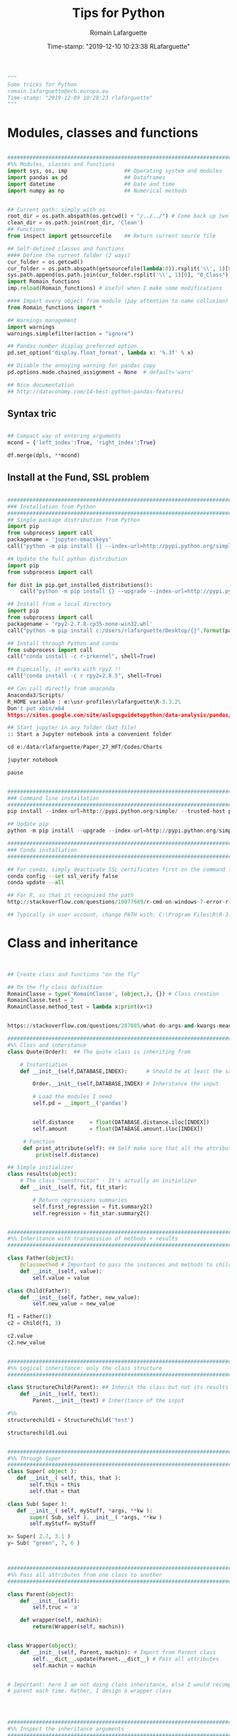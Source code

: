 #+TITLE:     Tips for Python
#+AUTHOR:    Romain Lafarguette
#+EMAIL:     rlafarguette@imf.org
#+DATE:      Time-stamp: "2019-12-10 10:23:38 RLafarguette"

#+begin_src python
"""
Some tricks for Python
romain.lafarguette@ecb.europa.eu
Time-stamp: "2019-12-09 10:28:23 rlafarguette"
"""
#+end_src

* Modules, classes and functions
#+begin_src python

###############################################################################
#%% Modules, classes and functions
import sys, os, imp                  ## Operating system and modules
import pandas as pd                  ## Dataframes
import datetime                      ## Date and time
import numpy as np                   ## Numerical methods


## Current path: simply with os
root_dir = os.path.abspath(os.getcwd() + "/../../") # Come back up two levels
clean_dir = os.path.join(root_dir, 'Clean')
## Functions
from inspect import getsourcefile    ## Return current source file

## Self-defined classes and functions
#### Define the current folder (2 ways)
cur_folder = os.getcwd()
cur_folder = os.path.abspath(getsourcefile(lambda:0)).rsplit('\\', 1)[0]
sys.path.append(os.path.join(cur_folder.rsplit('\\', 1)[0], "0_Class"))
import Romain_functions
imp.reload(Romain_functions) # Useful when I make some modifications

#### Import every object from module (pay attention to name collusion)
from Romain_functions import *

## Warnings management
import warnings
warnings.simplefilter(action = "ignore")

## Pandas number display preferred option
pd.set_option('display.float_format', lambda x: '%.3f' % x)

## Disable the annoying warning for pandas copy
pd.options.mode.chained_assignment = None  # default='warn'

## Nice documentation
## http://dataconomy.com/14-best-python-pandas-features/
#+end_src


** Syntax tric
#+begin_src python

## Compact way of entering arguments
mcond = {'left_index':True, 'right_index':True}

df.merge(dpls, **mcond)
#+end_src

** Install at the Fund, SSL problem
#+begin_src python

###############################################################################
### Installation from Python
###############################################################################
## Single package distribution from Python
import pip
from subprocess import call
packagename = 'jupyter-emacskeys'
call("python -m pip install {} --index-url=http://pypi.python.org/simple/ --trusted-host pypi.python.org".format(packagename), shell=True)

## Update the full python distribution
import pip
from subprocess import call

for dist in pip.get_installed_distributions():
    call("python -m pip install {} --upgrade --index-url=http://pypi.python.org/simple/ --trusted-host pypi.python.org".format(dist.project_name), shell=True)

## Install from a local directory
import pip
from subprocess import call
packagename = 'rpy2‑2.7.8‑cp35‑none‑win32.whl'
call("python -m pip install c:/Users/rlafarguette/Desktop/{}".format(packagename), shell=True)

## Install through Python and conda
from subprocess import call
call("conda install -c r-irkernel", shell=True)

## Especially, it works with rpy2 !!
call("conda install -c r rpy2=2.8.5", shell=True)

## Can call directly from anaconda
Anaconda3/Scripts/
R_HOME variable : e:\usr-profiles\rlafarguette\R-3.3.2\
Don't put xbin/x64
https://sites.google.com/site/aslugsguidetopython/data-analysis/pandas/calling-r-from-python

## Start jupyter in any folder (bat file)
:: Start a Jupyter notebook into a convenient folder

cd e:/data/rlafarguette/Paper_27_HFT/Codes/Charts

jupyter notebook

pause


###############################################################################
### Command line installation
###############################################################################
pip install --index-url=http://pypi.python.org/simple/ --trusted-host pypi.python.org pythonPackage

## Update pip
python -m pip install --upgrade --index-url=http://pypi.python.org/simple/ --trusted-host pypi.python.org pip

###############################################################################
### Conda installation
###############################################################################

## For conda, simply deactivate SSL certificates first on the command line
conda config --set ssl_verify false
conda update --all

## For R, so that it recognized the path
http://stackoverflow.com/questions/10077689/r-cmd-on-windows-7-error-r-is-not-recognized-as-an-internal-or-external-comm

## Typically in user account, change PATH with: C:\Program Files\R\R-3.3.0\bin\x64

#+end_src



* Class and inheritance
#+begin_src python


## Create class and functions "on the fly"

## On the fly class definition
RomainClasse = type('RomainClasse', (object,), {}) # Class creation
RomainClasse.test = 2
RomainClasse.method_test = lambda x:print(x+1)


https://stackoverflow.com/questions/287085/what-do-args-and-kwargs-mean

########################################################################
#%% Class and inheritance
class Quote(Order):  ## The quote class is inheriting from

    # Instantiation
    def __init__(self,DATABASE,INDEX):      # Should be at least the same inputs of the parent class

        Order.__init__(self,DATABASE,INDEX) # Inheritance the input

        # Load the modules I need
        self.pd = __import__('pandas')


        self.distance     = float(DATABASE.distance.iloc[INDEX])
        self.amount       = float(DATABASE.amount.iloc[INDEX])

     # Function
     def print_attribute(self): ## Self make sure that all the attributes of the object are loaded
         print(self.distance)

## Simple initializer
class results(object):
    # The class "constructor" - It's actually an initializer
    def __init__(self, fit, fit_star):

        # Return regressions summaries
        self.first_regression = fit.summary2()
        self.regression = fit_star.summary2()


###############################################################################
#%% Inheritance with transmission of methods + results
###############################################################################

class Father(object):
    @classmethod # Important to pass the instances and methods to child classes
    def __init__(self, value):
        self.value = value

class Child(Father):
    def __init__(self, father, new_value):
        self.new_value = new_value

f1 = Father(1)
c2 = Child(f1, 3)

c2.value
c2.new_value


###############################################################################
#%% Logical inheritance: only the class structure
###############################################################################

class StructureChild(Parent): ## Inherit the class but not its results
    def __init__(self, text):
        Parent.__init__(text) # Inheritance of the input
        
#%%
structurechild1 = StructureChild('test')

structurechild1.oui


###############################################################################
#%% Through Super
###############################################################################
class Super( object ):
   def __init__( self, this, that ):
       self.this = this
       self.that = that

class Sub( Super ):
   def __init__( self, myStuff, *args, **kw ):
       super( Sub, self ).__init__( *args, **kw )
       self.myStuff= myStuff

x= Super( 2.7, 3.1 )
y= Sub( "green", 7, 6 )



###############################################################################
#%% Pass all attributes from one class to another
###############################################################################

class Parent(object):
    def __init__(self): 
        self.truc = 'a'

    def wrapper(self, machin):
        return(Wrapper(self, machin))

   
class Wrapper(object):
    def __init__(self, Parent, machin): # Import from Parent class
        self.__dict__.update(Parent.__dict__) # Pass all attributes
        self.machin = machin


# Important: here I am not doing class inheritance, else I would recompute the
# parent each time. Rather, I design a wrapper class




###############################################################################
#%% Inspect the inheritance arguments
###############################################################################
import inspect
def __init__(self, NpSampler, exog_cond_d):
    self.truc = inspect.getargspec(NpSampler.__init__)



#+end_src





* System Functions
** Files and folders
#+begin_src python

## List every files in a folder
from os import listdir
files = listdir("folder_path")

## Problem of unicode error
## Need to add 'r' (raw) to the folder path http://stackoverflow.com/questions/1347791/unicode-error-unicodeescape-codec-cant-decode-bytes-cannot-open-text-file
os.chdir(r'folder_path')

## Retrieve the 50 largest files from a directory (pay attention when running the generator)
dirpath = os.path.abspath('folder_path')
all_files         = (os.path.join(basedir, filename) for basedir, dirs, files in os.walk(dirpath) for filename in files)
most_traded_files = sorted(all_files, key = os.path.getsize, reverse= True)[:50]

#+end_src

** Installing nbextension
#+begin_src python
#################################################################
#%% Installing a nbextension with Python

import notebook.nbextensions
notebook.nbextensions.install_nbextension('https://rawgithub.com/minrk/ipython_extensions/master/nbextensions/gist.js',
user=True)
#+end_src

** R into Python
#+begin_src python


#%% R into Python through rpy2

#1. Install rpy2 through conda:
from subprocess import call
call("conda install -c r rpy2=2.8.5", shell=True)

#2. Correctly specify the environnement variables in windows (envir in the search bar)
R : C:\Program Files\R\R-3.3.0
R_HOME : C:\Program Files\R\R-3.3.0
R_USER : rlafarguette

#3. Run it


#%% R into Python through pipes: http://www.r-bloggers.com/another-way-to-access-r-from-python-pyper/
import pyper as pr

## Create a R instance with Pyper
r = pr.R(use_pandas = True)

## Read data on Python
python_database = pd.read_csv('Global_trade.csv')

## Specify data type to speed up the process
dtf = {'timestamp':pd.datetime, 'code':str, 'news':str, 'pair':str,
       'news_type':str, 'country':str} # Other variables are floats

## Precise variables type to speed up the process
df0 = pd.read_csv(final_dir + '/final_frame_15s_old.csv', encoding='utf-8',
                  dtype=dtf)

## Pass data from Python to R
r.assign("rdata",python_database)

## Show data summary
print(r('summary(rdata)'))

## Load R package
r('library(betareg)')

## Pass data from R to Python
pd.DataFrame(r.get('summary(rdata)'))

#%% APPLICATION: use Python and R to download data from Python
import pyper

## Create a R instance with Pyper
r = pr.R(use_pandas = True)

## Load Haver package
r('library(Haver)')

## Function to download data from Haver using an R package
def Haver_dwn(TICKER="S111NGDP",START= "1990-01-01",= "2015-09-30",FREQ = "a",DATABASE = "G10"):
    # Generic command
    haver_cmd = 'output = haver.data(codes="HTICKER", start=as.Date("HSTART", format="%Y-%m-%d"), end=as.Date("HEND", format="%Y-%m-%d"), freq="HFREQ", dat="HDATABASE")'
    # Replace inside the string the commands with our own function
    haver_cmd = haver_cmd.replace("HTICKER",str(TICKER)).replace("HSTART",str(START)).replace("HEND",str(END)).replace("HFREQ",str(FREQ)).replace("HDATABASE",str(DATABASE))
    # Download the data
    r(haver_cmd)
    # Identify incorrect codes and assign None type
    r('if(class(output) == "HaverData"){data = as.data.frame(output); data$year = as.integer(rownames(data))} else {data = substitute()}')
    # Return data which can be either None or pandas dataframe and clean it on Python
    frame = r.get('data')
    # Clean the dataframe if it is one (quite slow but easier to handle) to put it in a long format
    if isinstance(frame,pd.DataFrame) == True:
        frame.columns = ["value","year"]; frame["code"] = str(TICKER); frame = frame[["year","code","value"]]
    else:
        frame = 'Incorrect Haver code or database'
    # Return either a clean dataframe or None
    return(frame)

## Define a function to download Haver from lists
def Haver_agg(SEASONALITY = "S", CODE = "NGDP", COUNTRYLIST = ["111","112"], START = "1990-01-01", END = "2015-09-30", FREQUENCY = "a", DATABASE= "G10"):
    codes_list  = [str(SEASONALITY) + str(country) + str(CODE) for country in COUNTRYLIST]
    data_raw    = {KEY: Haver_dwn(TICKER = KEY ,START= START, END = END,FREQ = FREQUENCY, DATABASE = DATABASE) for KEY in codes_list}
    data_clean  = {KEY: data_raw[KEY] for KEY in data_raw.keys() if isinstance(data_raw[KEY],pd.DataFrame) == True}
    return(data_clean)

## Complete a datalist of a list of countries from new index
def Haver_complete(ORIGINALDICT,ALL_COUNTRIES_LIST,SEASONALITY = "S", CODE = "NGDP", START = "1990-01-01", END = "2015-09-30", FREQUENCY = "a", DATABASE= "G10"):
    missing_countries = list(set(ALL_COUNTRIES_LIST) - set([ITEM[1:4] for ITEM in ORIGINALDICT.keys()]))
    complete_pp       = Haver_agg(SEASONALITY = SEASONALITY, CODE = CODE, COUNTRYLIST = missing_countries, START = START, END = END, FREQUENCY = FREQUENCY, DATABASE= DATABASE)
    ORIGINALDICT.update(complete_pp)
    return(ORIGINALDICT)

#%% Download the Haver data using list comprehension
ticker_list = ["S" + str(ITEM) + "NGDP" for ITEM in [111,112,888,138,146,142]] #888 is an incorrect code for testing

raw_data_list = [Haver_dwn(TICKER = ITEM ,START= "1990-01-01",END = "2015-09-30",FREQ = "a",DATABASE = "G10") for ITEM in ticker_list]

clean_data_list = [DATA for DATA in raw_data_list if isinstance(DATA,pd.DataFrame) == True]

finalframe = pd.concat(clean_data_list)

## List of Haver codes for G10 countries (the rest are EMERGE countries)
G10 = [193,122,124,156,423,128,172,132,134,174,176,178,136,158,137,181,138,196,142,182,184,144,146,112,111]

#+end_src

** Packages Installation
#+begin_src python

## Manual
# 1/ Download the .whl package from http://www.lfd.uci.edu/~gohlke/pythonlibs
# 2/ Save it somewhere. Open a terminal in the folder (shift + right click):
pip install packagename.whl

## To install via conda
# Update first the .condarc file with the proxy specification

## Modules update
import imp                             ## To manage some advanced features for importation
import haver_functions                 ## Load the module the first time
imp.reload(haver_functions)            ## Reload it modified on the source

## Add the path to the module
import sys                             ## Manage the system path
sys.path.append('J:\\Python_customized_modules')
#+end_src

** Misc

#+begin_src python

## Interrup Python in Emacs shell
C-c C-d

## Pandas: why SettingWithCopyWarning, .loc and .iloc, and how to access
## a single value in a cell

## Bulk indent on Emacs
C-c < # for left
C-c > # for right

## http://stackoverflow.com/questions/20625582/how-to-deal-with-this-pandas-warning
df[df['A'] > 2]['B'] = new_val  # new_val not set in df
df.loc[df['A'] > 2, 'B'] = new_val

# Very important: for memory allocation reasons, modifying a subset of dataframe modifies the original version !!

da     = pd.DataFrame(np.random.randn(5, 5),columns =  ['a', 'b', 'c', 'd', 'e']) # Random dataframe
da_sub = da[da < 0] # Subset
da_sub = da_sub.fillna(100) # Change it

# Extraction: .iloc (based on 0-based index) nicely extracts a list of values, while loc (based on conditions) extract a dataframe
da.iloc[3]['c']   # Equivalent to da.loc[3,'c']
da.loc[da.c == min(da.c) ,'c']

# It is possible to get the value from a .loc statement using the numpy function .values, but it will convert the type into numpy !! (not good for dates)
da.loc[da.c == min(da.c) ,'c'].values[0]

# Note that working with index/mask is much better, because it ultimately gives the possibility to use iloc, if the index is 0-based
mask = da.index[da.c == min(da.c)]
da.loc[mask[0],'c'] # Need to feed an integer: feeding an array results in an array !!

# Time measure with Python
import time
start_time   = time.time()
elapsed_time = time.time() - start_time

## Exit command in a console
input("Press enter to exit ;)")

###############################################################################
#%% Exit process
###############################################################################
exit_msg = 'Job done !'
print(exit_msg)
input("Press enter to exit ;)")

m, s = divmod((time.time() - start_time), 60)
msg = "Spreads dataset generated in {:.0f} minutes and {:.0f} seconds".format(m, s)
print(msg)



#+end_src




* Paths

** Relative paths
#+begin_src python

#%% Paths (defined as relative paths for perfect compatibility)
from unipath import Path
current_dir = Path(os.path.dirname(os.path.realpath('__file__')))
root_dir = current_dir.ancestor(1)
data_dir = Path(root_dir + '\\Data\\')

#+end_src python


* Pandas

#+begin_src python


## Improve columns display (pandas options)
pd.set_option('display.expand_frame_repr', False)
pd.set_option('display.max_rows', 500)
pd.set_option('display.max_columns', 8)
pd.set_option('display.width', 100)

## Create empty dataframe
d_out = pd.DataFrame(index=[str(CURRENCY)], columns=["share_onshore","share_financial_center","share_other_offshore","fx_total_currency"])

## Read excel and skip some rows
pd.read_excel("mydata.xlsx",sheetname="firstsheet",skiprows=[1,3,5])

## Encoding issues, mostly on windows
dcables = pd.read_csv(path_22 + 'cablesfinal.csv', encoding = 'latin1')

## Read .out files: need to precise the names because the number of columns is not constant across rows
df = pd.read_csv(raw_path + "ehd_5p0-20150103.out", header=None, names=["Date","Time","Pair","Num1","Num2","Num3","Num4","Num5","Num6","Num7"])

## Describe the dataset and manipulate the count values (only non-missing)
dg_missing = dg.describe(); dgt = dg_missing.loc[dg_missing.index == "count"].transpose()
dg_columns_keep = list(dgt[dgt['count'] > 0].index)

## Access multilevel dataframes
d["date"] = d.index.get_level_values("date")
d["date"] = d.index.get_level_values(level=0)

## Resampling
dw.resample('Q', label='right').mean()
dmn = dwq.resample('M', label='right') ## Without computing anything

## Resample at the quarterly frequency for every country
dn = dn.set_index(dn.date_m)
dng = dn.groupby(['country'])
dngc = dng.resample('Q', label='right').mean()

## Resample differently on variables
df.resample('1H').agg({'openbid': 'first', 
                                 'highbid': 'max', 
                                 'lowbid': 'min', 
                                 'closebid': 'last'})

## Recursive merging
dco = pd.DataFrame(columns=['iso3','year'])
for DB in countrydata:
    cols = [x for x in DB.columns if x not in dco.columns or x in ['iso3','year']]
    dco  = pd.merge(dco, DB[cols], on=["iso3","year"], how='outer', suffixes=['',''])

## Merge on index
dq = pd.merge(dec, dqd, left_index=True, right_index=True, suffixes=('', '_y'))

## Fast recursiving merging, using reduce (need import functools)
df_final        = functools.reduce(lambda left,right: pd.merge(left,right,left_index=True,right_index=True), tables_list)

## Equivalent to the clearer but longer formulation
df_final = tables_list[0]
for RIGHT_TABLE in tables_list[1:]:
    df_final = pd.merge(df_final,RIGHT_TABLE,left_index=True,right_index=True)

## Recursive concatenation: just need a list of dataframes ! (concatenate on Python is amazing !!)
dfinal = pd.concat(bilateral_df.values()) # bilateral_df.values() is a list of the values of a dictionary

## Replace value of a dataframe
for COUNTRY in f0countries_list:
    for VARIABLE in variablesnames:
        value_to_replace = f2.loc[(f2["Country Name"] == COUNTRY) & (f2.Year == "2011"),VARIABLE].values[0] #
        f2.loc[(f2["Country Name"] == COUNTRY) & (f2.Year == "2012"),VARIABLE] = value_to_replace # The replacement should be done without the attribute "values"

## Merge dataframes on different names
f3 = pd.merge(f2,nm[["country_short","iso3"]],left_on="Country Name",right_on="country_short")

## Reorganize (STACK) the data from wide to long and manage the labels issue
c0 = c0.set_index("Year") ## Important to have the right index
c1 = pd.DataFrame(c0.iloc[:,1:].stack()); c1.columns = ["currency_regime"]
c1["year"] = c1.index.get_level_values(0) # Access multilevels index
c1["country_short"] = c1.index.get_level_values(1) # Access multilevels index

## From long to wide on two index
dlong = dlong.set_index(['Date_end_period', 'Country'])
dlong['index'] = dlong.index
dwide = dlong.pivot_table(index = 'index', columns='Variable', values='Value')

## Easy one
drs.pivot(index='date_m', columns='country', values='r2_1').head()


## better (pay attention at the Index )
dw = dls.reset_index().pivot_table(values='Value', index=['Date','ISO'], columns='Variable')
dw = dw.reset_index(level=['Date', 'ISO']) # Trick of the index reset

## Need to reset index to have an horizontal and direct stack
fullrow    = pd.concat([deal_line.reset_index(), quote_line.reset_index()], axis=1)


## Recursive merging
dco = pd.DataFrame(columns=['iso3','year'])
for DB in countrydata:
    cols = [x for x in DB.columns if x not in dco.columns or x in ['iso3','year']]
    dco  = pd.merge(dco, DB[cols], on=["iso3","year"], how='outer', suffixes=['',''])

## Drop na only on one variable
d = d.dropna(subset=["cable_indirect_fc_first_year"])

## Remove duplicates, either on the full dataframe or on a subset
d = d.drop_duplicates(['year','iso'])

## Remove duplicated index
var = var[~var.index.duplicated(keep='first')]

## Apply a function on multiple columns
db['date'] = db.apply(lambda x: date(int(x['year']),3*int(x['quarter'][-1]),1),
                      axis=1) + pd.offsets.QuarterEnd()

## Apply a function to every row element
dpredict_real["estimated_share"] = dpredict_real.linear_combination.map(lambda row: sigmoid(row))

## Apply a function to every cell
dataframe.applymap

## Add a new row to a dataframe
# First: create a list with all the values taken on the row (in the right order)
# Second: add the list at the end as a new row, using len(dt) {Python starts at 0 so len(dt) is former length + 1}
dt.loc[len(dt)] = row_euroarea

## Repetition of elements
# Element-wise
pd.DataFrame(np.repeat(np.array(ds.iso3),len(ds.iso3),axis=0))
# Circular
pd.DataFrame(np.tile(np.array(ds.iso3),len(ds.iso3)))

## Sort dataframe (no need to use order)
df = do.sort_values(by = ["iso3","date"],ascending=[1,1])

## Reorder-reorganize the columns
frontvar = ["ISIN","Year","Month","sample_weight"]
othervar = [ITEM for ITEM in dfinal.columns if ITEM not in frontvar]
dfinal   = dfinal[frontvar + othervar]

## Rename a variable
d_fx = d_fx.rename(columns = {'rate_surprise':'policy_rate_surprise'})

## Remove rows for which all values are Nan or 0 (method "any")
df.loc[(df!=0).any(axis=1)]
dq_final = dq.loc[(pd.isnull(dq_final[numvars]) == False).any(axis=1)]

## Merge dataframes at different frequencies http://stackoverflow.com/questions/27080542/merging-combining-two-dataframes-with-different-frequency-time-series-indexes-in
#  Need to put index on the right dataframe corresponding to a column on the left dataframe
d_inv    = d_inv.set_index(['year','iso'])
dq_joint = dq.join(d_inv,on=['year','iso'], how='outer') # Requires that ['year','iso'] as columns in dq

## Adding metadata (including name) to a dataframe
http://stackoverflow.com/questions/14688306/adding-meta-information-metadata-to-pandas-dataframe

## Multiple index
#%% Multi indexed frame in Python to store the var cov matrices


dtest = pd.DataFrame([['bar', 'one'], ['bar', 'two'],
                      ['foo', 'one'], ['foo', 'two']],
                     columns=['first', 'second'])



iterables = [['bar', 'baz', 'foo', 'qux'], ['one', 'two']]

multi_index = pd.MultiIndex.from_product(iterables, names=['first', 'second'])

pd.DataFrame(index=multi_index, columns=endog)

# Convert all the undefined types (object) in numeric
undef = ddf.columns[ddf.dtypes.eq('object')]
ddf[undef] = ddf[undef].apply(pd.to_numeric, errors='coerce')


## Equivalent pandas - SQL
## http://pandas.pydata.org/pandas-docs/stable/comparison_with_sql.html
#+end_src

** SQL
#+begin_src python

#%% Create SQL database with pandas
import pandas as pd
import os
import sqlalchemy as sa

## Initiate the engine
engine = sa.create_engine(r'sqlite:///d:/lafarguette/EBS/Data/Clean/EBS-2015-Q1.db')

## Gather the data to an SQL database using pandas interface for connecting with SQL
for FILE in files_list:
    # Read the file
    df = pd.read_csv(raw_path + FILE, header=None, names=["date","time","pair","event","side","distance","price","amount","quote_count","total_amount"])
    # Some cleaning for SQL insertion (need to be on the "right format" so that SQL perfectly recognizes it)
    df['timestamp'] = pd.to_datetime(df['date'].astype('str') + ' ' + df['time'].astype('str'), format = '%Y/%m/%d %H:%M:%S.%f')
    df.date         = pd.to_datetime(df['date'])
    df.pair         = df.pair.map(lambda row: row.replace("/","")) # The symbol / is misleading for SQL
    df.pair         = df.pair.astype('str')
    df.event        = df.event.astype('str')
    df.side         = df.side.astype('float') # Note that integer does not support NaN, therefore we have to put it on float format (more memory consumming)
    df.distance     = df.distance.astype('float')
    df.price        = df.price.astype('float')
    df.amount       = df.amount.astype('float')
    df.quote_count  = df.quote_count.astype('float')
    df.total_amount = df.total_amount.astype('float')

    # Save each currency pair into a separate table; if it already exists, append to it (very simple feature to dynamically add tables to a sqlite database !)
    for PAIR in set(df.pair):
        columns_of_interest = ['date','timestamp','pair','event','side','distance','price','amount','quote_count','total_amount']
        # Sort it to be sure that it is very clean before inserting into the SQL (longer time now but faster later on)
        df_sorted = df[df.pair == PAIR][columns_of_interest].sort(['timestamp'], ascending=[1])
        df_sorted.to_sql(str(PAIR), engine, flavor='sqlite', if_exists='append')

## Note that EBS-2015-Q1 is the database while str(PAIR) is the table (belonging to the dataset)

##############################################################################################################################################
#%% Reading SQL with sqlachemy http://solovyov.net/en/2011/basic-sqlalchemy/
import sqlalchemy as sa

## Initiate the SQL engine (connecting to an sqlite database; if it does not exist, creates it)
raw_engine   = sa.create_engine(r'sqlite:///d:/lafarguette/EBS/Data/Clean/EBS-2015-Q1.db')

## Initiate the metadata container
raw_metadata = sa.MetaData(bind = raw_engine, reflect = True)

## Return the full list of tables
currencies_list = raw_metadata.tables.keys()

## Select one table
currency_table = raw_metadata.tables[currencies_list[0]] # Extract the table from the metadata

## Conditions
# Pay attention when expressing the conditions to write them properly
date_conditions  = (data_table.c.date == sa.bindparam('date'))
other_conditions = (data_table.c.event == 'D') # Combine SQLAlchemy expressions with parameters passed to read_sql() using sqlalchemy.bindparam()

## SQL expression, selection and conversion to a pandas dataframe
sql_expression   = sa.select([currency_table]).where(date_conditions & other_conditions)
df               = pd.read_sql(sql_expression, raw_engine, params={'date': dt.datetime(2015, 1, 2)}) # Only select for a given day

#+end_src


* Data example

#+begin_src python
import statsmodels as sm
# Nice dataset on US macro quarterly data
df = sm.datasets.macrodata.load_pandas().data 
df['date'] = df[['year', 'quarter']].apply(lambda row:
                                           date(int(row[0]), int(3*row[1]), 1),
                                           axis=1) + pd.offsets.QuarterEnd()
df = df.set_index(df['date'])

df['realgdp_yoy'] = df['realgdp'].rolling(4).sum().pct_change(4)

df['y_t'] = df['realgdp_yoy'].copy()
df['y_fwd_4'] = df['y_t'].shift(-4)

depvar = ['y_t']
indvars_l = ['y_fwd_4', 'realint', 'tbilrate', 'unemp']

#+end_src python

* Statsmodels
  Nice dataset on US macro quarterly data
      df = sm.datasets.macrodata.load_pandas().data 


* Variables

** All
#+begin_src python

## Decribe series and dataset with pandas
d.iso3.describe()

## Change the type of variable with pandas (double change)
dfinal.iso  = dfinal.iso.astype('int').astype('str')

## Cut a variable according to some thresholds
dsb.maturity_group    = pd.cut(dsb.MTY_YEARS_TDY,bins=[0,1,3,5,7,11,31],include_lowest=False)

## Axis convention in pandas
axis = 0 : means that the sum is done over the column because pandas will sum the rows (axis = 0 represents the rows)
axis = 1 : means that the sum is done over the row because pandas will sum the columns (axis = 1 represents the columns)

## Variables conversion
d.dtypes  # Extract all object types
d[VARIABLE] = d[VARIABLE].astype("float") # Convert into float

## Use the lambda function to operates on the row (here: dates manipulations)
d['Month_year'] = d['Date'].map(lambda ROW: int(str(ROW.month) + str(ROW.year)))
## Convert any string into a date format
d["Date_time"] = d['DATESTR'].map(lambda ROW: datetime.datetime(int(ROW[:4]),int(ROW[4:6]),1)) # Put the first day of the month

## Very elegant way to create a variable based on conditions on two others
car_df['large'] = [1 if x > 3 and y > 200 else 0 for x, y in zip(car_df['headroom'], car_df['length'])]

## Elif in list comprehension
dsum['group'] = ['AE Core' if x in ae_core else 'AE other' if x in ae_other else 'EM' if x in em_all else np.nan for x in dsum.country]

## Operate on the row with recursive attributes access
for ATT in attributes_list:
    d_res[ATT] = d_res.LEI.map(lambda row: getattr(Bank_load(row),ATT))

### It also works with methods !! (super cool)
getattr(df, 'head')()


## Groupby variables along (potential many variables) and apply a function over it (not only mean available)
data.groupby(['group_id_1', 'group_id_2'])['variable_of_interest'].mean()


## Groupby return a dataframe (use as_index=False)
dirf_tpv_max = dirf_tpv.groupby(['country','impulse'], as_index=False)['irf'].max()

## Groupby and function
dmg = dm.groupby(['ISO'])
dw['cpi_growth_yoy'] = dmg['cpi'].apply(lambda x: (x - x.shift(12))/x.shift(12))

dm['MSCI($)_cap_MA12'] = dmg['MSCI($)_cap'].apply(lambda x: x.rolling(12).mean())

## Check variable type
isinstance(var, pd.DataFrame) ; isinstance(var, basestring) # For example
isinstance(wt_2010[KEY],numbers.Number) # Need import numbers as preamble

## Create pivot tables
### 'values' can be omitted
table = pivot_table(df, values='D', index=['A', 'B'], columns=['C'], aggfunc=np.sum)
df2.pivot_table(values='X',rows=['Y','Z'],cols='X',aggfunc='count')
## Convert a pivot table to a dataframe: http://stackoverflow.com/questions/22774364/how-do-i-convert-a-pandas-pivot-table-to-a-dataframe


## Use groupby to count properly the values
general_count = df[['index','reaction_time']].groupby(['reaction_time']).count()
specific_count = df[['index','reaction_time','side']].groupby(['reaction_time','side']).count()

## Ifelse or boolean creation directly in pandas
dcables['b_indirect_connected_financial_centers'] = (dcables['indirect_connected_financial_centers'] > 0).astype('int')

## Interpolation of series
s['variable'].interpolate(method = 'nearest')

## Fill the missing values forward (from the most recent available)
df.fillna(method='ffill')

## Fill the missing values backward (from the immediate future)
df.fillna(method='bfill')

## Create a lag variable of a series
s.shift()   # Lag order 1
s.shift(2)  # Lag order 2

## Compute log returns per country
df[df.iso3 == COUNTRY]['fx_logreturns'] = np.log(df[df.iso3 == COUNTRY].fx_rate) - np.log(df[df.iso3 == COUNTRY].fx_rate.shift(1))

## Tabulate a serie by factors
df.Currency.value_counts()

## Eval variables from labels
a,b,c,d = 1,2,3,4
dict((name,eval(name)) for name in ['a','b','c','d'] )

## Count frequency and store as a dictionary
{x:str_list.count(x) for x in set(str_list)}

## Most frequent value in a variable
def most_frequent(variable):
    cross_tab = pd.DataFrame(pd.crosstab(df.country, df[variable]))
    ctmax = pd.DataFrame(cross_tab.idxmax(axis=1), columns=['maxval'])
    dict_res = dict(zip(ctmax.index, ctmax.maxval))
    return(dict_res)


## Save to Excel

writer = pd.ExcelWriter(pca_exp + 'PCA_FSI_TPV.xlsx')
fsi_fin.to_excel(writer,'FSI')
TPV_fin.to_excel(writer,'TPV')
writer.save()



#+end_src


** Missing values
#+begin_src python

## Handle missing values properly with pandas dataframes
df.dropna()              # Drop all rows that have any NaN values
df.dropna(how='all')     # Drop only if ALL columns are NaN
df.dropna(thresh=2)      # Drop row if it does not have at least two values that are **not** NaN
df.dropna(subset=[1])    # Drop only if NaN in specific column (as asked in the question)

## Check if nan for a series
dn = df[pd.isnull(df["% Weight"]) == True]

## Check if nan for a variable
import math
math.isnan(x)

## Convert the numeric to nan
num_columns = [x for x in di.columns if x not in ['date', 'Descriptor'] ]
di[num_columns] = di[num_columns].apply(pd.to_numeric, args=('coerce',))


#+end_src


** Rounding
#+begin_src python

## Round at the dataframe level
dpiv_median = dpiv_median.round({'columnname':2})

## Cut a variable according to some thresholds
df['var_cut']= pd.cut(df.var,bins=[0,1,3,5,7,11,31],include_lowest=False)



## Round up and down functions at the closest VALUE
import math

def rounddown(x,VALUE):
    return int(math.floor(x / int(VALUE))) * int(VALUE)


def roundup(x,VALUE):
    return int(math.ceil(x / int(VALUE))) * int(VALUE)

#+end_src





** Create variables on the fly
#+begin_src python
[dd, df] = [pd.ExcelFile(raw_dir + D + ".xlsx") for D in dataset_list]

#+end_src python


** Pandas series
#+begin_src python

## Merge series on their index:
pd.concat([list_of_pandas_series], axis=1)

#+end_src python


* Bootstrap

** Sampling with replacement

 #+begin_src python
 ## Variables
 fevd_variables = ['fevd_max_tpv', 'fevd_max_world_fci', 'fevd_max_policyrate']

 ## Number of replications
 num_reps = 10000

 ## Fix the seed (randomly the first time, but then constant)
 np.random.seed(1985)

 ## Data frame to store the results
 dfevd_mean = pd.DataFrame(np.nan,columns=fevd_variables,index=range(num_reps))

 for var in fevd_variables:
     ## Replicate with the same size bootstrap
     replication = [np.random.choice(df[var], len(df), replace=True)
                    for _ in range(num_reps)]
     ## Compute the mean each time
     dfevd_mean[var] = [np.mean(REP) for REP in replication]


 ###############################################################################
 #%% Extract the boostrap quantities of interest each time
 ###############################################################################
 bootstrap_statistics = ['mean','lower_ci','upper_ci']

 dboot_stats = pd.DataFrame(np.nan,columns=fevd_variables,
                            index=bootstrap_statistics)

 for var in fevd_variables:
     dboot_stats.loc['mean', var] = dfevd_mean[var].mean()
     dboot_stats.loc['lower_ci', var] = dfevd_mean[var].quantile(0.025)
     dboot_stats.loc['upper_ci', var] = dfevd_mean[var].quantile(0.975)


 #+end_src python


* Tuples and multiindex

** Select only one element of the multi-index
#+begin_src python
[x[0] for x in d0.index]

## Check the type or class of an object, using modules class
isinstance(d0.index, pd.indexes.multi.MultiIndex) == True

#+end_src python


* List
#+begin_src python

# Create a list with n elements
mylist =  [None]*len(d)

# List comprehension
[function(ITEM) for ITEM in mylist]

# Silent run in list comprehension: use _
np.array([np.random.choice(df.var, len(df), replace=True) for _ in range(1000)])

# Is in the list
[mylist0.isin(mylist1)]
controlsfinal_short = controlsfinal[controlsfinal.iso3.isin(finaliso3) & (controlsfinal.year.isin(finalyears))]

# String in the list
some_list = ['abc-123', 'def-456', 'ghi-789', 'abc-456']
if any("abc" in s for s in some_list): print('yes')

# Item in item in list
if any("M" in D for D in dc.Date): dc['Frequency'] = "Monthly"

# Multiple conditions on string and on inclusion
turnover_variables   = [ITEM for ITEM in d.columns if (("turnover_" in ITEM) & (ITEM not in ["turnover_other","turnover_residual","turnover_total"]))]

# Is in the list but not in another
variablesnames = [ITEM for ITEM in f0.columns if ITEM not in ["Country Name","Year"]]

# Change one element in list
f3labels= ["year" if ITEM == "Year" else ITEM for ITEM in f3.columns]

# In and not in, list comprehension
cols = [x for x in DB.columns if x not in dco.columns or x in ['iso3','year']]

# Use if/else in list comprehension
colors_set = ["red" if YEAR < 1995 else "blue" for YEAR in start_time]

# Use multiple if/*else in list comprehension
colors_set    = ["red" if YEAR < 1995 else "blue" if ((YEAR > 1994) & (YEAR < 2001)) else "green" for YEAR in start_time]

# Substract two lists using list comprehension
columns_to_interpolate = [COLUMN for COLUMN in  d_final_4 if COLUMN not in ['iso3','date','weekday']]

# List comprehension + ternary operator
[dict_currencies_countries[dict_turnover_currencies[ITEM]] if ITEM in day_turnover else ITEM for ITEM in day.columns]

# List comprehension over 2 lists (any lists works, ZIP will stop at the shortest one)
[(x,y) for x,y in zip(range(4),["a","b","c","d"])]

# List comprehension over 2 lists, using the longest list and recycling the other
from intertools import zip_longest
[(x,y) for x,y in zip_longest(range(2),["a","b","c","d"],fillvalue=2)] # The fillvalue determines the value for the shortest list

# List comprehension over a list and the index of the list : enumerate
[(x,y) for (x,y) in enumerate(["a","b","c","d"])]

# Iterate over two lists and their indices (http://www.saltycrane.com/blog/2008/04/how-to-use-pythons-enumerate-and-zip-to/)
## Note that using itertools functions are faster than the original zip and enumerate
alist = ['a1', 'a2', 'a3']; blist = ['b1', 'b2', 'b3']
for i, (a, b) in enumerate(zip(alist, blist)):
    print(i, a, b)

## Remove elements if word contains certain string
columns_interest   = [COLUMN for COLUMN in of.columns if not any(word in COLUMN for word in forbidden_list)]

## Double list comprehension (equivalent to a double loop)
a = [1,2,3]; b = [4,5,6]
[(x,y) for x in a for y in b]

## Double list comprehension list in li
soe_beta = [X for X in beta_cols for Y in soe if Y in X]

# Use mapping in list comprehension
l = [1, 2, 3, 4, 5]
result_map = {1: 'yes', 2: 'no'}
[result_map[x] if x in result_map else 'idle' for x in l]

# Flatten a nested list
[item for sublist in nestedlist for item in sublist]

# Remove one element in the list
newcols = list(d0.columns).remove("grrates")

# Remove one element in the list, if it exists
while thing in some_list: some_list.remove(thing)

# Get index from one list
list(var_columns).index('event')

# Retrieve multiple index from list
deal_indices     = [i for i, x in enumerate(deal_int) if x == 'value']

## Cut a long_list into chunks
def sublist_chunks(long_list, n):
    return([long_list[i:i + n]  for i in range(0, len(long_list), n)])


#+end_src


* Dictionaries
#+begin_src python

## Create a dictionary from two variables
dictionary = dict(zip(keys, values))

## Convert a dictionary into a pandas dataframe
df = pd.DataFrame(pd.Series(first_year_cable_fc_ind, name = 'name_var'))
df["iso3"] = df.index

## Dictionary comprehension
new_dict = {key: float(key) for key in mylist}

## Another type of comprehension
a,b,c,d = 1,2,3,4
dict( (name,eval(name)) for name in ['a','b','c','d'] )

## Operation on 2 dictionaries, using the same keys
new_dict = {k: float(d1[k])*d2[k] for k in (d1.keys() & d2.keys())}

## Convert 2 pandas columns into a dictionary
trace_dict = dt.set_index("ISIN")["Trace ticker"].to_dict()

## Update a dictionary with another one (pay attention to have different keys)
dico1.update(dico2)

## Sort the dictionary using list compression (x[0] to sort on keys)
sorted(mydict.items(), key=lambda x:x[1], reverse=True)[0:99]

## To get only the first keys (y[1] for the first values)
[y[0] for y in sorted(my_dict.items(), key=lambda x: x[1], reverse=True)]

## Convert a list of dictionaries into a dataframe
pd.DataFrame([dico1, dico2, dico3]).transpose()

## Invert a dictionary (values as keys, keys as values)
invert_dict = {val: key for key, val in normal_dict.items()}

## Sum a list of dictionaries per values
dico_list = [Bank_load(LEI).outside_exp_dict for LEI in LEI_list]

single_exp_dict = {}
for DICO in dico_list:
    for key, value in DICO.items():
        if key in single_exp_dict.keys():
            single_exp_dict[key] = value + single_exp_dict[key]
        else:
            single_exp_dict[key] = value

### Create a dictionary of lists
country_LEI_dict = {key: list() for key in countries_list}

#+end_src python


* Namedtuple
#+begin_src python


## Create  and Load  a named  tuple using  iterable (easiest)  
Test =  namedtuple('Test', ['bidule','chouette'])

# With dict : ** (need to unzip basically)
tdict = {'bidule': 'a', 'chouette': 'b'} 
test = Test(**tdict) 
print(test.bidule)

# With list : * 
test2 = Test(*['oui', 'non'])
print(test2.bidule)


## Tuple instantiation (create a class basically)
Colors = namedtuple('Colors','red green blue petitpois')

## Simple example
# A letter dictionary 
letters_dict = {'a': 1, 'b': 2, 'c':3}
letters_dict['a']

# A letter named tuple
Letters = namedtuple('Letters', ['a', 'b', 'c'])
letters_nt = Letters(1,2,3)
letters_nt.a
getattr(letters_nt,'a')

## Creation from an iterable
letters_ntl = Letters._make([1,2,3]) 

## Creation with default values
fields = ('val', 'left', 'right')
Node = namedtuple('Node', fields, defaults=(None,) * len(fields))
Node()
Node(val=None, left=None, right=None)

#### Equivalent of a dictionary of dictionaries in namedttuple
## Note that it can be simpler to do a class directly
https://stackoverflow.com/questions/43921240/pythonic-way-to-convert-dictionary-to-namedtuple-or-another-hashable-dict-like

year_keys = ['year1', 'year2', 'year3']
month_keys = ['january', 'february', 'march']
values = ['j', 'f', 'm']

## Nested dictionary
nested_dict = {y:{m:values} for y in year_keys for m in month_keys} 
nested_dict['year1']['march']

## Namedtuple (immutable)
MonthSeq =namedtuple('MonthSeq', month_keys)
YearSeq = namedtuple('YearSeq', year_keys)

nested_tuple = YearSeq(*[MonthSeq(*values) for m in month_keys])

nested_tuple.year1.march

## Another example of nested namedtuple
Position = namedtuple('Position', ['x', 'y'])
Token = namedtuple('Token', ['key', 'value', 'position'])
t = Token('ABC', 'DEF', Position(1, 2))
t.position.x

## Sort a list of namedtuple by attributes
sorted(agg_series_l, key=lambda x: x.num_vars, reverse=True)

#+end_src python



* String
#+begin_src python

## repr and eval: return the name of an object or evaluate it
repr(my_object) = "my_object"
eval("my_object") = my_object

## Capitalize/minimilize letter in list comprehension
countries_smallnames = [ITEM.capitalize() for ITEM in c0.columns] # Only the first letter of the full expression
countries_smallnames = [ITEM.title() for ITEM in c0.columns] # Each first letter of each word
d.columns = [str(ITEM).lower() for ITEM in d.columns] # consider every variable in lowercase

## Split a string into different parts
countries_list = set([COUNTRY.split('_',1)[0] for COUNTRY in columns_interest])

## Replace string in a pandas column
df.pair         = df.pair.str.replace('/', '')

## Multiple string replacement
for r in (("ene", "jan"), ("ago", "aug")):
    word = word.replace(*r)


## Convert a string normally
str(4)

## Convert a string literally: look at the difference between repr() and str() for dates for example
import datetime as dt
repr(dt.datetime(2015,1,1))
str(dt.datetime(2015,1,1))

#+end_src


* Floating points

Check first answer here: https://stackoverflow.com/questions/477486/how-to-use-a-decimal-range-step-value


* Dates and time
#+begin_src python

#%% DATES MANIPULATIONS
df['Date']     = pd.to_datetime(df['Date'])
df['year']     = pd.DatetimeIndex(df['Date']).year.astype('str')
df['quarter']  = df.year + '-' + pd.DatetimeIndex(df['Date']).quarter.astype('str')
df['month']    = df.year + '-' + pd.DatetimeIndex(df['Date']).month.astype('str')
df['datetime'] = df.to_datetime(df['date'].astype('str') + ' ' + df['time'].astype('str'), format = '%Y/%m/%d %H:%M:%S.%f')
df['timestamp'] = pd.to_datetime(df['timestamp'], format = '%Y-%m-%d %H:%M:%S.%f')

## Manipulating dates, using apply on two (or more columns) with a lambda function
db['date'] = db.apply(lambda x: date(int(x['year']),3*int(x['quarter'][-1]),1),
                      axis=1) + pd.offsets.QuarterEnd()

## End of dates, end of quarter
df0['date'] = pd.to_datetime(df0['date']) + pd.offsets.QuarterEnd()

## Generate all the weekdays between 2 dates
import datetime as dt
sdate    = dt.date(2015, 1, 2) # Remove the first of January which is very particular
edate    = dt.date(2015, 3, 31)
alldays  = (sdate + dt.timedelta(days=i) for i in range((edate - sdate).days+1))
weekdays = [DAY for DAY in alldays if DAY.weekday() not in (5, 6)]

## Add or substract months, days, etc.
from dateutil.relativedelta import relativedelta
datetime.datetime(2015,1,31) - relativedelta(months=36)

## Generate a frame between two dates, at a given frequency
pd.date_range(start=min(dm.index), end=max(dm.index), freq='M')
pd.date_range(start=min(dm.index), end=max(dm.index), freq='MS') # beginning of month

## Convert a timedelta into seconds
df['reaction_time'] = (df.timestamp - df.matching_timestamp) / np.timedelta64(1, 's')

## Convert a timedelta into days
(df.timestamp - df.matching_timestamp) / np.timedelta64(1, 'D')

## Create a timestamp Year, Month, Day, Hour, Minute, Second
truc = dt.datetime(2015,1,6,15,0,0) ; print(truc)

## Format on date + time (also useful for rounding)
### At the microsecond
datetime.datetime.now().strftime('%Y-%m-%d %H:%M:%S.%f')
### At the second
datetime.datetime.now().strftime('%Y-%m-%d %H:%M:%S')
### At the minute
datetime.datetime.now().strftime('%Y-%m-%d %H:%M')

## Format only on time (also useful for rounding)
### At the microsecond
datetime.datetime.now().strftime('%H:%M:%S.%f')
### At the second
datetime.datetime.now().strftime('%H:%M:%S')
### At the minute
datetime.datetime.now().strftime('%H:%M')

## Create a time variable from a date variable
dr.loc[:,'time'] = dr.loc[:,'timestamp'].dt.time


### To format an entire series (using lambda function)
dq1['minute'] = dq1['timestamp'].map(lambda ROW: ROW.strftime('%H:%M'))

#+end_src


* Numpy

#+begin_src python
  On slicing and dimensions issues, check here: https://stackoverflow.com/questions/3551242/numpy-index-slice-without-losing-dimension-information


  Remove dimensional elements in numpy array: np.squeeze(self.pdf_array)


# Repetition and broadcast: difference tile and repeat
a = np.array([[1,2,3], [4,5,6]])
np.tile(a, (3,1))
np.repeat(a, repeats=[3], axis=0)

#+end_src python
 

* Exceptions
#+begin_src python
# Customize the exception behaviour    
except Exception as exc:
    exc.args += (country, horizon, cutoff)
    print(exc.args)

except Exception as exc: # If error, print it and move on
    print('Error in {}: {}'.format(fdate, exc.args))


#+end_src python


* Pickles
#+begin_src python
## Dump and load objects in a directory
partition_pickles = os.path.join(gv.partitions_dir, 'partitions')

a = {'hello': 'world'}

with open(partition_pickles, 'wb') as handle:
    pickle.dump(a, handle, protocol=pickle.HIGHEST_PROTOCOL)

with open(partition_pickles, 'rb') as handle:
    b = pickle.load(handle)

print(a == b)


# Save multiple objects in once (convenient)
for obj_name in serial_l:
    # Design the path
    pickle_path = os.path.join(gv.serial_dir, obj_name)

    # Dump (serialized savings)
    with open(pickle_path, 'rb') as handle:
        # Trick to dynamically instance objects from string
        # Put them in the globals
        globals()[obj_name] = pickle.load(handle) 


#+end_src python


* Eval/Repr

#+begin_src python
## repr and eval: return the name of an object or evaluate it
repr(my_object) = "my_object"
eval("my_object") = my_object

# Save multiple objects in once (convenient)
for obj_name in serial_l:
    # Design the path
    pickle_path = os.path.join(gv.serial_dir, obj_name)

    # Dump (serialized savings)
    with open(pickle_path, 'rb') as handle:
        # Trick to dynamically instance objects from string
        # Put them in the globals
        globals()[obj_name] = pickle.load(handle) 



#+end_src python


* Plotting

** Matplotlib
#+begin_src python
import matplotlib.dates as mdates

## Standard simple chart
fig = plt.figure()

ax = fig.add_subplot(111)
ax.axhline(y=n, label='Old')
ax.plot([5, 6, 7, 8], [100, 110, 115, 150], 'ro', label='New')

ax.set_xlabel('Example x')
ax.set_ylabel('Example y')
ax.set_title('Example Title')

ax.legend()
ax.set_xticks([0,10,50,150])
ax.set_yticks([0,10,50,150])

plt.show()


## Standard chart with dates
f, ax = plt.subplots()
ax.plot(d_r2_factors['r2_1'])
ax.plot(d_r2_factors['r2_3'])
ax.set_ylim(0, 1)
ax.legend(loc=2,prop={'size':12})
ax.xaxis.set_major_locator(mdates.YearLocator(1, month=1, day=1))
plt.title('Rolling R2 on the factors from the factor model 5 years window')
plt.show()

## Set the dates limit and format
ax1.set_xlim([datetime.date(1989, 1, 1), datetime.date(2017, 12, 31)])
ax2.set_xlim([datetime.date(1989, 1, 1), datetime.date(2017, 12, 31)])
ax1.xaxis.set_major_formatter(mdates.DateFormatter('%d-%m-%Y'))
ax2.xaxis.set_major_formatter(mdates.DateFormatter('%d-%m-%Y'))

## Tick every year, beginning of the year
f, ax = plt.subplots()
ax.plot(d_r2_factors)
ax.set_ylim(0, 1)
ax.xaxis.set_major_locator(mdates.YearLocator(1, month=1, day=1))
plt.show()

#rotates the tick labels automatically
fig.autofmt_xdate()


# multiple charts
plt.close() ## Needed to avoid past plots to appear
fig, axes = plt.subplots(nrows=3, ncols=1, sharex=False, sharey=False)
pd.pivot_table(droll, values='r2_1', index=['date_m'], columns=['group'], aggfunc=np.median).plot(ax=axes[0])
pd.pivot_table(droll, values='r2_1', index=['date_m'], columns=['peg'], aggfunc=np.median).plot(ax=axes[1])
pd.pivot_table(droll, values='r2_1', index=['date_m'], columns=['open'], aggfunc=np.median).plot(ax=axes[2])
axes[0].legend(loc=2,prop={'size':9})
axes[1].legend(loc=2,prop={'size':9})
axes[2].legend(loc=2,prop={'size':9})
plt.suptitle('Median R2 of the 1-factor model regression over time, per group of countries', size=12)
plt.show()


# Manage legend: unique legend each time
handles, labels = plt.gca().get_legend_handles_labels()
by_label = OrderedDict(zip(labels, handles))
plt.legend(by_label.values(), by_label.keys())


#+end_src python

** Arrange dates in pandas or matplotlib plotting
#+begin_src python
# Plot
fig, axes = plt.subplots()
dnyq.plot(kind='bar', stacked=True, ax=axes)

# Set cusom format of dates
ticklabels = dnyq.index.strftime('%Y-%m')
axes.xaxis.set_major_formatter(ticker.FixedFormatter(ticklabels))

#show only each xth label, another are not visible
spacing = 3
visible = axes.xaxis.get_ticklabels()[::spacing]
for label in axes.xaxis.get_ticklabels():
    if label not in visible:
        label.set_visible(False)

plt.show()
plt.close('all')

#+end_src python

** Subplots
#+begin_src python
fig, ax = plt.subplots(nrows=2, ncols=2)

x = np.random.sample(15)
y = np.random.sample(15)

for row in ax:
    for col in row:
        col.plot(x, y)

plt.show()

## Another approach
data = np.random.sample(100)

def plot_something(data, ax=None, **kwargs):
    ax = ax or plt.gca() ## Or very convenient for non-existing objects
    # Do some cool data transformations...
    ax.plot(data, **kwargs)
    return(ax) 


fig, axes = plt.subplots(2,2)
plot_something(data, axes[0,0], color='blue')
plot_something(data, axes[0,1], color='red')
plot_something(data, axes[1,0], color='green')
plot_something(data, axes[1,1], color='black')
plt.show()

#### Works for me
## Pay attention to plt.sca() 


#%% Define a single plot
def single_coeff_plot(coeff_frame, variable, ax):
    
    """ Plot the quantile coefficients for a given variable """
    
    ## Initialization (depends if ax has been supplied or not)
    plt.sca(ax)
    
    ## Clean the frame
    dcoeffc = coeff_frame.loc[variable,:].copy()
    dcoeffc['tau'] = dcoeffc['tau'].apply(round_if_num).copy()
    dcoeffc = dcoeffc.set_index(dcoeffc['tau'])

    ## Manage the index with "mean" next to the median
    qlist = list(dcoeffc['tau'])
    qlist_num = [x for x in qlist if x!= 'mean']

    med_index = qlist_num.index('0.5')
    qlist_num.insert(med_index, 'mean')
    dcoeffc = dcoeffc.reindex(qlist_num).copy()

    ## Compute the error terms
    dcoeffc['errors'] = (dcoeffc['upper'] - dcoeffc['lower'])/2

    ## Barplot with error terms
    dcoeffc['coeff'].plot.bar(color='blue',
                              yerr=dcoeffc.errors, axes=ax)
    
    ## Some fine-tuning
    ax.axhline(y=0, c='black', linewidth=0.7)
    ax.set_title('{0}'.format(variable), fontsize=25, y=1.05)
    ax.yaxis.set_major_formatter(tick.FormatStrFormatter('%.2f'))
    ax.set_xlabel('')

    #ax.plot()


#%% Plot the variables    
variable_l = sorted(set(coeff_frame.index))
fig, axes = plt.subplots(len(variable_l), figsize=(10,10))
for v_index, variable in enumerate(variable_l):
    single_coeff_plot(coeff_frame, variable, ax=axes[v_index])
plt.show()


#+end_src python

** Vizualisation with Pandas
http://pandas.pydata.org/pandas-docs/stable/visualization.html

** Plotly
from plotly.graph_objs import Bar, Scatter, Figure, Layout

** Ipython

*** Change the working directory

$> jupyter notebook --generate-config
to initialize a profile with the default configuration file.
Secondly, in file jupyter_config.py, uncomment and edit this line:

# c.NotebookApp.notebook_dir = 'D:\\Documents\\Desktop'
changing D:\\Documents\\Desktop to whatever path you like.



*** Install extensions

If you are using Jupyter/IPython 4:
1. Clone the repo (https://github.com/ipython-contrib/jupyter_contrib_nbextensions/)
2. Call python setup.py install
3. Enjoy :-)


Then to activate them:
- Copy the nbextensions folder from .jupyter to .ipython on the username folder
- pip install jupyter_nbextensions_configurator
- jupyter nbextensions_configurator enable --user

- Can control them directly on a notebook per notebook basis !!

** Bokeh plotting
#+begin_src python

## Gantt plot
from bokeh.plotting import figure, show, output_file, vplot, HeatMap
from bokeh.models import FixedTicker
output_file("Gantt-plot.html", title="Gantt-plot, first cable")

gp = figure(title="First submarine connection to a financial center", tools="resize,save", y_range= ylabels, x_range=[1988,2014])
gp.segment(start_time, ylabels, end_time, ylabels, line_width=2, line_color="green")
# Options for ticks: http://bokeh.pydata.org/en/latest/docs/user_guide/styling.html#tick-locations
gp.xaxis[0].ticker=FixedTicker(ticks=[ITEM for ITEM in range(1989,2014,1)])
gp.circle(start_time, ylabels, size=10, fill_color="orange", line_color="green", line_width=3)
gp.xaxis.axis_label = "Year"
gp.yaxis.axis_label = "Connected (directly or indirectly to a financial center)"
show(gp)

## HEATMAP
# CONDITIONS FOR THE HEATMAP : HAVE BOTH THE INDEX AND THE COLUMNS TYPE IN STR
from bokeh.charts import HeatMap, output_file, show
from bokeh.palettes import YlOrRd9 as palette_color # Need to specify the number in the palette
palette_mod = palette_color[::-1] # Invert the order so that the darker the higher
output_file("FX-heatmap.html", title="FX heatmap, FX offshore share")
hm = HeatMap(share_pivoted_nna2, title="FX offshore share heatmap for selected currency (the darker the higher the offshore share)",palette=palette_mod, tools="resize,save")
show(hm)

#+end_src








* Custom functions

** Regressions
#+begin_src python
###############################################################################
#%% Functions
###############################################################################
def formula_generator(dependent, inter_left, inter_right, controls):
    """
    Create a function to generate formulas
     - Please input dependent as string and independent as a list
    """
    inter_formula = '{} * {}'.format(inter_left, inter_right)

    controls_sum = controls[0]
    for V in controls[1:]: controls_sum += ' + {}'.format(V)

    formula = '{} ~ {} + {}'.format(dependent, inter_formula, controls_sum)
    return(formula)


def star_function(beta, pvalue):
    """ Return a string with beta and its significance stars, if any"""
    signif_dict = {0.1:'*', 0.05:'**', 0.01:'***'}
    stars = ''
    for X in signif_dict.keys():
        if pvalue <= X: stars = signif_dict[X]
        else: pass
    return('{}{}'.format(beta,stars))
#+end_src


* Work with R

** Basics
#+begin_src python
## Work with R
import rpy2
import rpy2.robjects as robjects

pi = robjects.r['pi']

## Create a function
robjects.r(''' f <- function(r) {2 * pi * r} ''')
robjects.r('''f(3)''')

# Convert the object into a Python one
r_f = robjects.r['f']

## Able to call it from Python directly
res = r_f(3)
#+end_src python


* Export

** To excel

*** Standard
#+begin_src python
writer = pd.ExcelWriter(var_dir + 'Countries VAR estimates.xlsx')
pd.DataFrame().to_excel(writer,'Raw Data >>', index=False)
cross_tab.to_excel(writer,'trilemma categories', index=True)
writer.save()
#+end_src python

*** Advanced with workbook customization
writer = pd.ExcelWriter(var_dir + 'Countries VAR estimates.xlsx')
workbook  = writer.book

sum_irf_world_mean.to_excel(writer, 'Boxes - mean values', index=True, startcol=3, startrow=4)
wkmean = writer.sheets['Boxes - mean values']
wkmean.insert_textbox('D3', 'IRF: World FCI', txt_opt)




* Work with word


#+begin_src python

import docx   ## Pay attention: need to install python-docx and not docx !!

#+end_src python


* Coding music

- Vitalic
- Boris Brejcha Night Owl
- Boris Brejcha The Mad Doctor
- Woralks Salzburg/Souvenir
- Above and Beyond
- Laurent Garnier the Man with the Red Face
- Amelie Lens
- Petit Biscuit
- Kavinsky
- Rammstein Links 123
- Clubbed to death (Matrix theme song)
- Requiem for a dream
